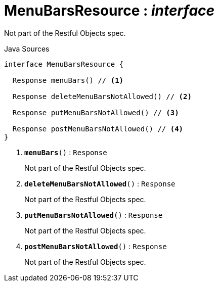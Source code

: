 = MenuBarsResource : _interface_
:Notice: Licensed to the Apache Software Foundation (ASF) under one or more contributor license agreements. See the NOTICE file distributed with this work for additional information regarding copyright ownership. The ASF licenses this file to you under the Apache License, Version 2.0 (the "License"); you may not use this file except in compliance with the License. You may obtain a copy of the License at. http://www.apache.org/licenses/LICENSE-2.0 . Unless required by applicable law or agreed to in writing, software distributed under the License is distributed on an "AS IS" BASIS, WITHOUT WARRANTIES OR  CONDITIONS OF ANY KIND, either express or implied. See the License for the specific language governing permissions and limitations under the License.

Not part of the Restful Objects spec.

.Java Sources
[source,java]
----
interface MenuBarsResource {

  Response menuBars() // <.>

  Response deleteMenuBarsNotAllowed() // <.>

  Response putMenuBarsNotAllowed() // <.>

  Response postMenuBarsNotAllowed() // <.>
}
----

<.> `[teal]#*menuBars*#()` : `Response`
+
--
Not part of the Restful Objects spec.
--
<.> `[teal]#*deleteMenuBarsNotAllowed*#()` : `Response`
+
--
Not part of the Restful Objects spec.
--
<.> `[teal]#*putMenuBarsNotAllowed*#()` : `Response`
+
--
Not part of the Restful Objects spec.
--
<.> `[teal]#*postMenuBarsNotAllowed*#()` : `Response`
+
--
Not part of the Restful Objects spec.
--

